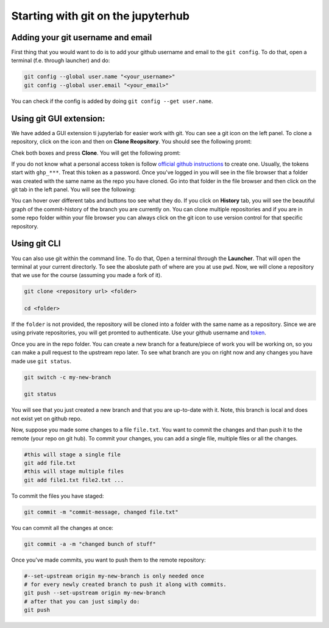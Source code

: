 Starting with git on the jupyterhub
===================================


Adding your git username and email
----------------------------------

First thing that you would want to do is to add your github username and email to the ``git config``.
To do that, open a terminal (f.e. through launcher) and do:

.. code-block:: bash


   git config --global user.name "<your_username>"
   git config --global user.email "<your_email>"

You can check if the config is added by doing ``git config --get user.name``.

Using git GUI extension:
------------------------

.. |gitico| image:: img/git_ico.png

We have added a GUI extension ti jupyterlab for easier work with git.
You can see a git icon |gitico| on the left panel. To clone a repository, click on the icon and then on **Clone Reopsitory**. 
You should see the following promt:

.. image:: img/clone-repo.png
   :width: 800
   :alt: Cloning repo GUI

Chek both boxes and press **Clone**. You will get the following promt:

.. image:: img/gui-credentials.png
   :width: 300
   :alt: Credentials promt GUI

If you do not know what a personal access token is follow `official github instructions <https://docs.github.com/en/enterprise-server@3.9/authentication/keeping-your-account-and-data-secure/managing-your-personal-access-tokens>`_ to create one. Usually, the tokens start with ``ghp_***``. Treat this token as a password. 
Once you've logged in you will see in the file browser that a folder was created with the same name as the repo you have cloned.
Go into that folder in the file browser and then click on the git tab |gitico| in the left panel. You will see the following:

.. image:: img/repo-tab.png
   :width: 200
   :alt: Repo tab GUI

You can hover over different tabs and buttons too see what they do. If you click on **History** tab, you will see the beautiful graph of the commit-history of the branch you are currently on.
You can clone multiple repositories and if you are in some repo folder within your file browser you can always click on the git icon to use version control for that specific repository.

Using git CLI
-------------

You can also use git within the command line.
To do that, Open a terminal through the **Launcher**. That will open the terminal at your current directorly.
To see the aboslute path of where are you at use ``pwd``. Now, we will clone a repository that we use for the course (assuming you made a fork of it).

.. code-block:: bash

  git clone <repository url> <folder>

  cd <folder>

If the ``folder`` is not provided, the repository will be cloned into a folder with the same name as a repository.
Since we are using private repositories, you will get promted to authenticate. Use your github username and `token  <https://docs.github.com/en/enterprise-server@3.9/authentication/keeping-your-account-and-data-secure/managing-your-personal-access-tokens>`_.

Once you are in the repo folder. You can create a new branch for a feature/piece of work you will be working on, so you can make a pull request to the upstream repo later.
To see what branch are you on right now and any changes you have made use ``git status``.

.. code-block:: bash

  git switch -c my-new-branch

  git status

You will see that you just created a new branch and that you are up-to-date with it. Note, this branch is local and does not exist yet on github repo.

Now, suppose you made some changes to a file ``file.txt``. You want to commit the changes and than push it to the remote (your repo on git hub). To commit your changes, you can add a single file, multiple files or all the changes.

.. code-block:: bash

  #this will stage a single file
  git add file.txt
  #this will stage multiple files
  git add file1.txt file2.txt ...

To commit the files you have staged:

.. code-block:: bash

  git commit -m "commit-message, changed file.txt"

You can commit all the changes at once:

.. code-block:: bash

  git commit -a -m "changed bunch of stuff"

Once you've made commits, you want to push them to the remote repository:

.. code-block:: bash

  #--set-upstream origin my-new-branch is only needed once
  # for every newly created branch to push it along with commits.
  git push --set-upstream origin my-new-branch
  # after that you can just simply do:
  git push